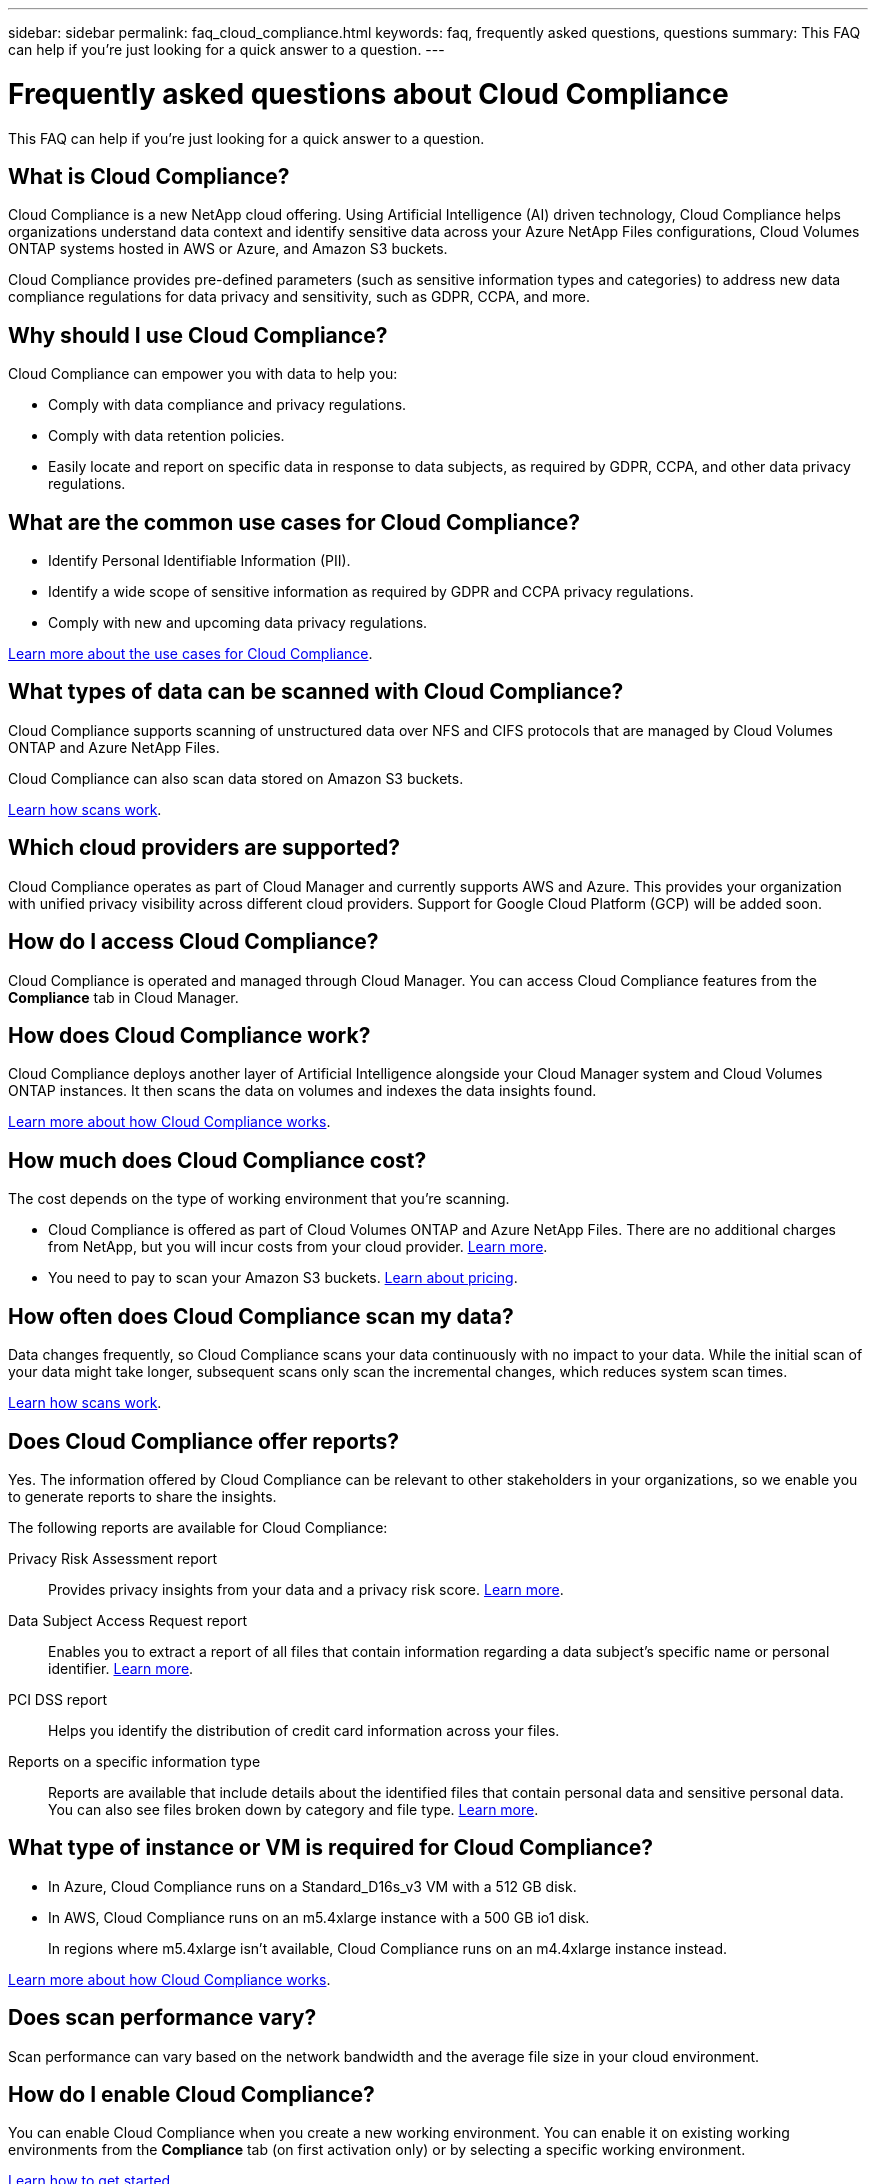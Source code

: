 ---
sidebar: sidebar
permalink: faq_cloud_compliance.html
keywords: faq, frequently asked questions, questions
summary: This FAQ can help if you’re just looking for a quick answer to a question.
---

= Frequently asked questions about Cloud Compliance
:hardbreaks:
:nofooter:
:icons: font
:linkattrs:
:imagesdir: ./media/

[.lead]

This FAQ can help if you’re just looking for a quick answer to a question.

== What is Cloud Compliance?

Cloud Compliance is a new NetApp cloud offering. Using Artificial Intelligence (AI) driven technology, Cloud Compliance helps organizations understand data context and identify sensitive data across your Azure NetApp Files configurations, Cloud Volumes ONTAP systems hosted in AWS or Azure, and Amazon S3 buckets.

Cloud Compliance provides pre-defined parameters (such as sensitive information types and categories) to address new data compliance regulations for data privacy and sensitivity, such as GDPR, CCPA, and more.

== Why should I use Cloud Compliance?

Cloud Compliance can empower you with data to help you:

* Comply with data compliance and privacy regulations.
* Comply with data retention policies.
* Easily locate and report on specific data in response to data subjects, as required by GDPR, CCPA, and other data privacy regulations.

== What are the common use cases for Cloud Compliance?

* Identify Personal Identifiable Information (PII).
* Identify a wide scope of sensitive information as required by GDPR and CCPA privacy regulations.
* Comply with new and upcoming data privacy regulations.

https://cloud.netapp.com/cloud-compliance[Learn more about the use cases for Cloud Compliance^].

== What types of data can be scanned with Cloud Compliance?

Cloud Compliance supports scanning of unstructured data over NFS and CIFS protocols that are managed by Cloud Volumes ONTAP and Azure NetApp Files.

Cloud Compliance can also scan data stored on Amazon S3 buckets.

link:concept_cloud_compliance.html#how-scans-work[Learn how scans work].

== Which cloud providers are supported?

Cloud Compliance operates as part of Cloud Manager and currently supports AWS and Azure. This provides your organization with unified privacy visibility across different cloud providers. Support for Google Cloud Platform (GCP) will be added soon.

== How do I access Cloud Compliance?

Cloud Compliance is operated and managed through Cloud Manager. You can access Cloud Compliance features from the *Compliance* tab in Cloud Manager.

== How does Cloud Compliance work?

Cloud Compliance deploys another layer of Artificial Intelligence alongside your Cloud Manager system and Cloud Volumes ONTAP instances. It then scans the data on volumes and indexes the data insights found.

link:concept_cloud_compliance.html[Learn more about how Cloud Compliance works].

== How much does Cloud Compliance cost?

The cost depends on the type of working environment that you're scanning.

* Cloud Compliance is offered as part of Cloud Volumes ONTAP and Azure NetApp Files. There are no additional charges from NetApp, but you will incur costs from your cloud provider. link:concept_cloud_compliance.html#cost[Learn more].

* You need to pay to scan your Amazon S3 buckets. https://cloud.netapp.com/cloud-compliance#pricing[Learn about pricing^].

== How often does Cloud Compliance scan my data?

Data changes frequently, so Cloud Compliance scans your data continuously with no impact to your data. While the initial scan of your data might take longer, subsequent scans only scan the incremental changes, which reduces system scan times.

link:concept_cloud_compliance.html#how-scans-work[Learn how scans work].

== Does Cloud Compliance offer reports?

Yes. The information offered by Cloud Compliance can be relevant to other stakeholders in your organizations, so we enable you to generate reports to share the insights.

The following reports are available for Cloud Compliance:

Privacy Risk Assessment report:: Provides privacy insights from your data and a privacy risk score. link:task_generating_compliance_reports.html[Learn more].

Data Subject Access Request report:: Enables you to extract a report of all files that contain information regarding a data subject’s specific name or personal identifier. link:task_responding_to_dsar.html[Learn more].

PCI DSS report:: Helps you identify the distribution of credit card information across your files.

Reports on a specific information type:: Reports are available that include details about the identified files that contain personal data and sensitive personal data. You can also see files broken down by category and file type. link:task_controlling_private_data.html[Learn more].

== What type of instance or VM is required for Cloud Compliance?

* In Azure, Cloud Compliance runs on a Standard_D16s_v3 VM with a 512 GB disk.

* In AWS, Cloud Compliance runs on an m5.4xlarge instance with a 500 GB io1 disk.
+
In regions where m5.4xlarge isn't available, Cloud Compliance runs on an m4.4xlarge instance instead.

link:concept_cloud_compliance.html[Learn more about how Cloud Compliance works].

== Does scan performance vary?

Scan performance can vary based on the network bandwidth and the average file size in your cloud environment.

== How do I enable Cloud Compliance?

You can enable Cloud Compliance when you create a new working environment. You can enable it on existing working environments from the *Compliance* tab (on first activation only) or by selecting a specific working environment.

link:task_getting_started_compliance.html[Learn how to get started].

NOTE: Activating Cloud Compliance results in an immediate initial scan. Compliance results display shortly after.

== How do I disable Cloud Compliance?

You can disable Cloud Compliance from the Working Environments page after you select an individual working environment.

link:task_managing_compliance.html[Learn more].

NOTE: To completely remove the Cloud Compliance instance, you can manually remove the Cloud Compliance instance from your cloud provider's portal.

== What happens if data tiering is enabled on Cloud Volumes ONTAP?

You might want to enable Cloud Compliance on a Cloud Volumes ONTAP system that tiers cold data to object storage. If data tiering is enabled, Cloud Compliance scans all of the data--data that's on disks and cold data tiered to object storage.

The compliance scan doesn't heat up the cold data--it stays cold and tiered to object storage.

== Can I use Cloud Compliance to scan on-premise ONTAP storage?

No. Cloud Compliance is currently available as part of Cloud Manager and supports Cloud Volumes ONTAP and Azure NetApp Files. We're planning to support Cloud Compliance with additional cloud offerings such as Cloud Volumes Service. 

== Can Cloud Compliance send notifications to my organization?

No, but you can download status reports that you can share internally in your organization.

== Can I customize the service to my organization’s need?

Cloud Compliance provides out-of-the-box insights to your data. These insights can be extracted and used for your organization's needs.

== Can I limit Cloud Compliance information to specific users?

Yes, Cloud Compliance is fully integrated with Cloud Manager. Cloud Manager users can only see information for the working environments they are eligible to view according to their workspace privileges.

link:concept_cloud_compliance.html#user-access-to-compliance-information[Learn more].
